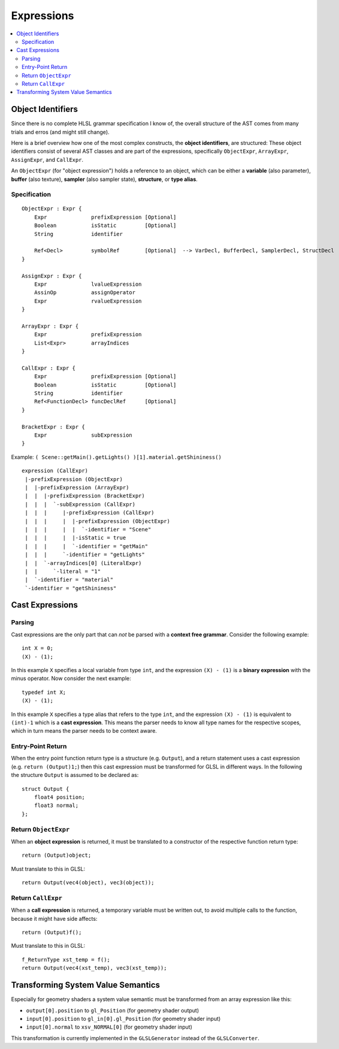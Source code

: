 ===========
Expressions
===========

.. contents::
   :local:
   :depth: 2

Object Identifiers
==================

Since there is no complete HLSL grammar specification I know of,
the overall structure of the AST comes from many trials and erros (and might still change).

Here is a brief overview how one of the most complex constructs, the **object identifiers**, are structured:
These object identifiers consist of several AST classes and are part of the expressions,
specifically ``ObjectExpr``, ``ArrayExpr``, ``AssignExpr``, and ``CallExpr``.

An ``ObjectExpr`` (for "object expression") holds a reference to an object, which can be
either a **variable** (also parameter), **buffer** (also texture), **sampler** (also sampler state),
**structure**, or **type alias**.

Specification
-------------

::

 ObjectExpr : Expr {
     Expr              prefixExpression [Optional]
     Boolean           isStatic         [Optional]
     String            identifier
     
     Ref<Decl>         symbolRef        [Optional]  --> VarDecl, BufferDecl, SamplerDecl, StructDecl
 }
 
 AssignExpr : Expr {
     Expr              lvalueExpression
     AssinOp           assignOperator
     Expr              rvalueExpression
 }
 
 ArrayExpr : Expr {
     Expr              prefixExpression
     List<Expr>        arrayIndices
 }
 
 CallExpr : Expr {
     Expr              prefixExpression [Optional]
     Boolean           isStatic         [Optional]
     String            identifier
     Ref<FunctionDecl> funcDeclRef      [Optional]
 }
 
 BracketExpr : Expr {
     Expr              subExpression
 }


Example: ``( Scene::getMain().getLights() )[1].material.getShininess()``

::

 expression (CallExpr)
  |-prefixExpression (ObjectExpr)
  |  |-prefixExpression (ArrayExpr)
  |  |  |-prefixExpression (BracketExpr)
  |  |  |  `-subExpression (CallExpr)
  |  |  |     |-prefixExpression (CallExpr)
  |  |  |     |  |-prefixExpression (ObjectExpr)
  |  |  |     |  |  `-identifier = "Scene"
  |  |  |     |  |-isStatic = true
  |  |  |     |  `-identifier = "getMain"
  |  |  |     `-identifier = "getLights"
  |  |  `-arrayIndices[0] (LiteralExpr)
  |  |     `-literal = "1"
  |  `-identifier = "material"
  `-identifier = "getShininess"

Cast Expressions
================

Parsing
-------

Cast expressions are the only part that can *not* be parsed with a **context free grammar**.
Consider the following example::

 int X = 0;
 (X) - (1);

In this example ``X`` specifies a local variable from type ``int``, and the expression ``(X) - (1)`` is a **binary expression**
with the minus operator. Now consider the next example::

 typedef int X;
 (X) - (1);

In this example ``X`` specifies a type alias that refers to the type ``int``, and the expression ``(X) - (1)`` is
equivalent to ``(int)-1`` which is a **cast expression**. This means the parser needs to know all type names
for the respective scopes, which in turn means the parser needs to be context aware.

Entry-Point Return
------------------

When the entry point function return type is a structure (e.g. ``Output``), and a return statement uses a cast expression
(e.g. ``return (Output)1;``) then this cast expression must be transformed for GLSL in different ways.
In the following the structure ``Output`` is assumed to be declared as::

 struct Output {
     float4 position;
     float3 normal;
 };

Return ``ObjectExpr``
---------------------

When an **object expression** is returned, it must be translated to a constructor of the respective function return type::

 return (Output)object;

Must translate to this in GLSL::

 return Output(vec4(object), vec3(object));

Return ``CallExpr``
-------------------

When a **call expression** is returned, a temporary variable must be written out, to avoid multiple calls to the function,
because it might have side affects::

 return (Output)f();

Must translate to this in GLSL::

 f_ReturnType xst_temp = f();
 return Output(vec4(xst_temp), vec3(xst_temp));

Transforming System Value Semantics
===================================

Especially for geometry shaders a system value semantic must be transformed from an array expression like this:

* ``output[0].position`` to ``gl_Position`` (for geometry shader output)
* ``input[0].position`` to ``gl_in[0].gl_Position`` (for geometry shader input)
* ``input[0].normal`` to ``xsv_NORMAL[0]`` (for geometry shader input)

This transformation is currently implemented in the ``GLSLGenerator`` instead of the ``GLSLConverter``.






